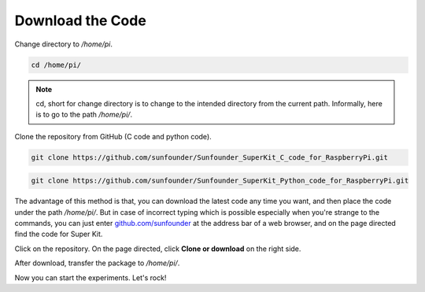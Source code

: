 Download the Code
====================

Change directory to */home/pi*.

.. raw:: html

    <run></run>

.. code-block::

    cd /home/pi/

.. note:: 

    cd, short for change directory is to change to the intended
    directory from the current path. Informally, here is to go to the path
    */home/pi/*.

Clone the repository from GitHub (C code and python code).

.. raw:: html

    <run></run>

.. code-block::

    git clone https://github.com/sunfounder/Sunfounder_SuperKit_C_code_for_RaspberryPi.git

.. raw:: html

    <run></run>

.. code-block::

    git clone https://github.com/sunfounder/Sunfounder_SuperKit_Python_code_for_RaspberryPi.git

The advantage of this method is that, you can download the latest code
any time you want, and then place the code under the path */home/pi/*.
But in case of incorrect typing which is possible especially when you're
strange to the commands, you can just enter `github.com/sunfounder <https://github.com/sunfounder>`_ at the
address bar of a web browser, and on the page directed find the code for
Super Kit.

.. image:: media/image83.png
    :align: center

Click on the repository. On the page directed, click **Clone or
download** on the right side.

.. image:: media/image84.png
    :align: center

After download, transfer the package to */home/pi/*.

Now you can start the experiments. Let's rock!